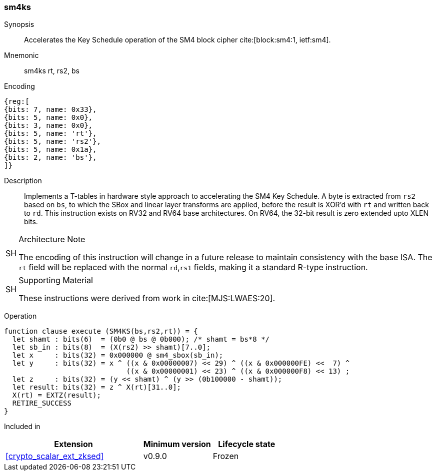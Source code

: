 [#insns-sm4ks, reftext="SM4 Key Schedule Instruction"]
=== sm4ks

Synopsis::
Accelerates the Key Schedule operation of the SM4 block cipher
cite:[block:sm4:1, ietf:sm4].

Mnemonic::
sm4ks rt, rs2, bs

Encoding::
[wavedrom, , svg]
....
{reg:[
{bits: 7, name: 0x33},
{bits: 5, name: 0x0},
{bits: 3, name: 0x0},
{bits: 5, name: 'rt'},
{bits: 5, name: 'rs2'},
{bits: 5, name: 0x1a},
{bits: 2, name: 'bs'},
]}
....

Description:: 
Implements a T-tables in hardware style approach to accelerating the
SM4 Key Schedule.
A byte is extracted from `rs2` based on `bs`, to which the SBox and
linear layer transforms are applied, before the result is XOR'd with
`rt` and written back to `rd`.
This instruction exists on RV32 and RV64 base architectures.
On RV64, the 32-bit result is zero extended upto XLEN bits.

.Architecture Note
[WARNING,caption="SH"]
====
The encoding of this instruction will change in a future release to maintain
consistency with the base ISA.
The `rt` field will be replaced with the normal `rd`,`rs1` fields, making
it a standard R-type instruction.
====

.Supporting Material
[NOTE,caption="SH"]
====
These instructions were derived from work in cite:[MJS:LWAES:20].
====

Operation::
[source,sail]
--
function clause execute (SM4KS(bs,rs2,rt)) = {
  let shamt : bits(6)  = (0b0 @ bs @ 0b000); /* shamt = bs*8 */
  let sb_in : bits(8)  = (X(rs2) >> shamt)[7..0];
  let x     : bits(32) = 0x000000 @ sm4_sbox(sb_in);
  let y     : bits(32) = x ^ ((x & 0x00000007) << 29) ^ ((x & 0x000000FE) <<  7) ^
                             ((x & 0x00000001) << 23) ^ ((x & 0x000000F8) << 13) ;
  let z     : bits(32) = (y << shamt) ^ (y >> (0b100000 - shamt));
  let result: bits(32) = z ^ X(rt)[31..0];
  X(rt) = EXTZ(result);
  RETIRE_SUCCESS
}
--

Included in::
[%header,cols="4,2,2"]
|===
|Extension
|Minimum version
|Lifecycle state

| <<crypto_scalar_ext_zksed>>
| v0.9.0
| Frozen
|===


